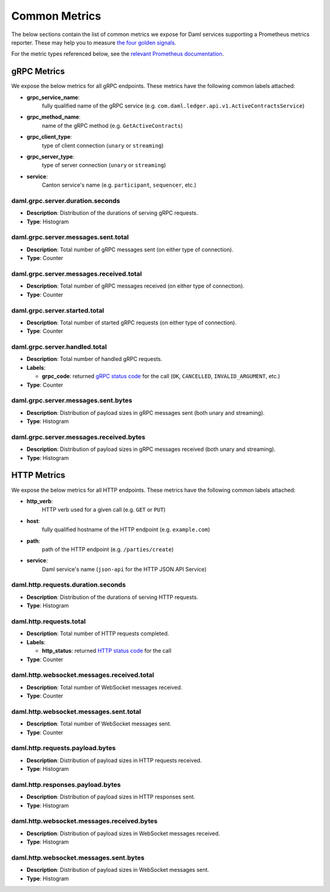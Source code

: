 .. Copyright (c) 2022 Digital Asset (Switzerland) GmbH and/or its affiliates. All rights reserved.
.. SPDX-License-Identifier: Apache-2.0

Common Metrics
##############

The below sections contain the list of common metrics we expose for Daml services supporting a Prometheus metrics reporter.
These may help you to measure `the four golden signals <https://sre.google/sre-book/monitoring-distributed-systems/#xref_monitoring_golden-signals>`_.

For the metric types referenced below, see the `relevant Prometheus documentation <https://prometheus.io/docs/tutorials/understanding_metric_types/>`_.

gRPC Metrics
************
We expose the below metrics for all gRPC endpoints.
These metrics have the following common labels attached:

- **grpc_service_name**:
    fully qualified name of the gRPC service (e.g. ``com.daml.ledger.api.v1.ActiveContractsService``)

- **grpc_method_name**:
    name of the gRPC method (e.g. ``GetActiveContracts``)

- **grpc_client_type**:
    type of client connection (``unary`` or ``streaming``)

- **grpc_server_type**:
    type of server connection (``unary`` or ``streaming``)

- **service**:
    Canton service's name (e.g. ``participant``, ``sequencer``, etc.)

.. latency

daml.grpc.server.duration.seconds
=================================
- **Description**: Distribution of the durations of serving gRPC requests.
- **Type**: Histogram

.. traffic

daml.grpc.server.messages.sent.total
====================================
- **Description**: Total number of gRPC messages sent (on either type of connection).
- **Type**: Counter

daml.grpc.server.messages.received.total
========================================
- **Description**: Total number of gRPC messages received (on either type of connection).
- **Type**: Counter

daml.grpc.server.started.total
==============================
- **Description**: Total number of started gRPC requests (on either type of connection).
- **Type**: Counter

.. errors

daml.grpc.server.handled.total
==============================
- **Description**: Total number of handled gRPC requests.
- **Labels**:

  - **grpc_code**: returned `gRPC status code <https://grpc.github.io/grpc/core/md_doc_statuscodes.html>`_ for the call (``OK``, ``CANCELLED``, ``INVALID_ARGUMENT``, etc.)

- **Type**: Counter

.. saturation

daml.grpc.server.messages.sent.bytes
====================================
- **Description**: Distribution of payload sizes in gRPC messages sent (both unary and streaming).
- **Type**: Histogram

daml.grpc.server.messages.received.bytes
========================================
- **Description**: Distribution of payload sizes in gRPC messages received (both unary and streaming).
- **Type**: Histogram

HTTP Metrics
************
We expose the below metrics for all HTTP endpoints.
These metrics have the following common labels attached:

- **http_verb**:
    HTTP verb used for a given call (e.g. ``GET`` or ``PUT``)

- **host**:
    fully qualified hostname of the HTTP endpoint (e.g. ``example.com``)

- **path**:
    path of the HTTP endpoint (e.g. ``/parties/create``)

- **service**:
    Daml service's name (``json-api`` for the HTTP JSON API Service)

daml.http.requests.duration.seconds
===================================
- **Description**: Distribution of the durations of serving HTTP requests.
- **Type**: Histogram

daml.http.requests.total
========================
- **Description**: Total number of HTTP requests completed.
- **Labels**:

  - **http_status**: returned `HTTP status code <https://en.wikipedia.org/wiki/List_of_HTTP_status_codes>`_ for the call

- **Type**: Counter

daml.http.websocket.messages.received.total
===========================================
- **Description**: Total number of WebSocket messages received.
- **Type**: Counter

daml.http.websocket.messages.sent.total
=======================================
- **Description**: Total number of WebSocket messages sent.
- **Type**: Counter

daml.http.requests.payload.bytes
================================
- **Description**: Distribution of payload sizes in HTTP requests received.
- **Type**: Histogram

daml.http.responses.payload.bytes
=================================
- **Description**: Distribution of payload sizes in HTTP responses sent.
- **Type**: Histogram

daml.http.websocket.messages.received.bytes
===========================================
- **Description**: Distribution of payload sizes in WebSocket messages received.
- **Type**: Histogram

daml.http.websocket.messages.sent.bytes
=======================================
- **Description**: Distribution of payload sizes in WebSocket messages sent.
- **Type**: Histogram
